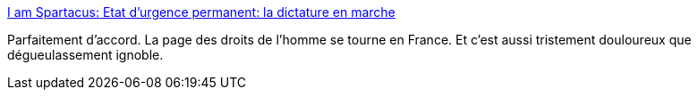 :jbake-type: post
:jbake-status: published
:jbake-title: I am Spartacus: Etat d'urgence permanent: la dictature en marche
:jbake-tags: politique,france,police,_mois_juin,_année_2017
:jbake-date: 2017-06-16
:jbake-depth: ../
:jbake-uri: shaarli/1497615300000.adoc
:jbake-source: https://nicolas-delsaux.hd.free.fr/Shaarli?searchterm=http%3A%2F%2Fphilippealain.blogspot.com%2F2017%2F06%2Favec-macron-la-dictature-en-marche.html%3Fm%3D1%26_sm_au_%3DiVVVfJfj6MwvS7Ps&searchtags=politique+france+police+_mois_juin+_ann%C3%A9e_2017
:jbake-style: shaarli

http://philippealain.blogspot.com/2017/06/avec-macron-la-dictature-en-marche.html?m=1&_sm_au_=iVVVfJfj6MwvS7Ps[I am Spartacus: Etat d'urgence permanent: la dictature en marche]

Parfaitement d'accord. La page des droits de l'homme se tourne en France. Et c'est aussi tristement douloureux que dégueulassement ignoble.
